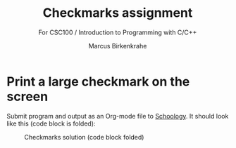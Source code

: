 #+TITLE:Checkmarks assignment
#+AUTHOR:Marcus Birkenkrahe
#+SUBTITLE: For CSC100 / Introduction to Programming with C/C++
#+STARTUP:overview hideblocks
#+OPTIONS: toc:nil num:nil ^:nil
* Print a large checkmark on the screen

   Submit program and output as an Org-mode file to [[https://lyon.schoology.com/assignment/5624884647][Schoology]]. It
   should look like this (code block is folded):

   #+caption: Checkmarks solution (code block folded)
   #+attr_html: :width 600px
   [[./img/checkmarks.png]]

